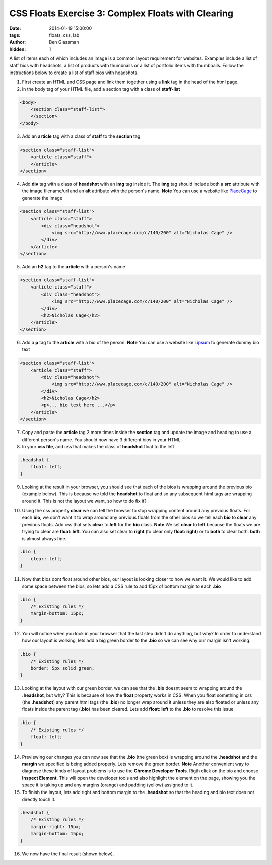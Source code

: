 CSS Floats Exercise 3: Complex Floats with Clearing
###################################################

:date: 2014-01-19 15:00:00
:tags: floats, css, lab
:author: Ben Glassman
:hidden: 1

A list of items each of which includes an image is a common layout
requirement for websites. Examples include a list of staff bios with headshots,
a list of products with thumbnails or a list of portfolio items with thumbnails.
Follow the instructions below to create a list of staff bios with headshots.

1. First create an HTML and CSS page and link them together using a **link** tag in the head of the html page.

2. In the body tag of your HTML file, add a section tag with a class of **staff-list**

.. code-block:: html

    <body>
        <section class="staff-list">
        </section>
    </body>

3. Add an **article** tag with a class of **staff** to the **section** tag

.. code-block:: html

    <section class="staff-list">
        <article class="staff">
        </article>
    </section>

4. Add **div** tag with a class of **headshot** with an **img** tag inside it.
   The **img** tag should include both a **src** attribute with the image filename/url
   and an **alt** attribute with the person's name.
   **Note** You can use a website like `PlaceCage <http://www.placecage.com/>`_ to generate the image

.. code-block:: html

    <section class="staff-list">
        <article class="staff">
            <div class="headshot">
                <img src="http://www.placecage.com/c/140/200" alt="Nicholas Cage" />
            </div>
        </article>
    </section>

5. Add an **h2** tag to the **article** with a person's name

.. code-block:: html

    <section class="staff-list">
        <article class="staff">
            <div class="headshot">
                <img src="http://www.placecage.com/c/140/200" alt="Nicholas Cage" />
            </div>
            <h2>Nicholas Cage</h2>
        </article>
    </section>

6. Add a **p** tag to the **article** with a bio of the person.
   **Note** You can use a website like `Lipsum <http://lipsum.com/>`_ to generate dummy bio text

.. code-block:: html

    <section class="staff-list">
        <article class="staff">
            <div class="headshot">
                <img src="http://www.placecage.com/c/140/200" alt="Nicholas Cage" />
            </div>
            <h2>Nicholas Cage</h2>
            <p>... bio text here ...</p>
        </article>
    </section>

7. Copy and paste the **article** tag 2 more times inside the **section** tag and update the 
   image and heading to use a different person's name. You should now have 3 different bios in your HTML.

8. In your **css file**, add css that makes the class of **headshot** float to the left

.. code-block:: css

    .headshot {
        float: left;
    }

9. Looking at the result in your browser, you should see that each of the bios is wrapping around the previous bio (example below). This is because we told the **headshot** to float and so any subsequent html tags are wrapping around it.
   This is not the layout we want, so how to do fix it?

.. raw:: html

    <p data-height="601" data-theme-id="0" data-slug-hash="HCGit" data-default-tab="result" class='codepen'>See the Pen <a href='http://codepen.io/benglass/pen/HCGit'>HCGit</a> by Ben Glassman (<a href='http://codepen.io/benglass'>@benglass</a>) on <a href='http://codepen.io'>CodePen</a>.</p>

10. Using the css property **clear** we can tell the browser to stop wrapping content around any previous floats.
    For each **bio**, we don't want it to wrap around any previous floats from the other bios so we tell each **bio**
    to **clear** any previous floats. Add css that sets **clear** to **left** for the **bio** class. 
    **Note** We set **clear** to **left** because the floats we are trying to clear are **float: left**. You can also set clear to **right** (to clear only **float: right**) or to **both** to clear both. **both** is almost always fine.

.. code-block:: css

    .bio {
        clear: left;
    }

11. Now that bios dont float around other bios, our layout is looking closer to how we want it.
    We would like to add some space between the bios, so lets add a CSS rule to add 15px of bottom margin to each **.bio**

.. code-block:: css

    .bio {
        /* Existing rules */
        margin-bottom: 15px;
    }

12. You will notice when you look in your browser that the last step didn't do anything, but why?
    In order to understand how our layout is working, lets add a big green border to the **.bio**
    so we can see why our margin isn't working.
    
.. code-block:: css

    .bio {
        /* Existing rules */
        border: 5px solid green;
    }

13. Looking at the layout with our green border, we can see that the **.bio** doesnt seem to wrapping
    around the **.headshot**, but why? This is because of how the **float** property works in CSS.
    When you float something in css (the **.headshot**) any parent html tags (the **.bio**) no longer
    wrap around it unless they are also floated or unless any floats inside the parent tag (**.bio**) 
    has been cleared. Lets add **float: left** to the **.bio** to resolve this issue

.. code-block:: css

    .bio {
        /* Existing rules */
        float: left;
    }

14. Previewing our changes you can now see that the **.bio** (the green box) is wrapping around the 
    **.headshot** and the **margin** we specified is being added properly. Lets remove the green
    border.
    **Note** Another convenient way to diagnose these kinds of layout problems is to use the **Chrome Developer Tools**.
    Rigth click on the bio and choose **Inspect Element**. This will open the developer tools and also 
    highlight the element on the page, showing you the space it is taking up and any margins (orange) and padding (yellow)
    assigned to it.

15. To finish the layout, lets add right and bottom margin to the **.headshot**
    so that the heading and bio text does not directly touch it.

.. code-block:: css

    .headshot {
        /* Existing rules */
        margin-right: 15px;
        margin-bottom: 15px;
    }

16. We now have the final result (shown below).

.. raw:: html

    <p data-height="709" data-theme-id="0" data-slug-hash="Fngwz" data-default-tab="result" class='codepen'>See the Pen <a href='http://codepen.io/benglass/pen/Fngwz'>Fngwz</a> by Ben Glassman (<a href='http://codepen.io/benglass'>@benglass</a>) on <a href='http://codepen.io'>CodePen</a>.</p>

